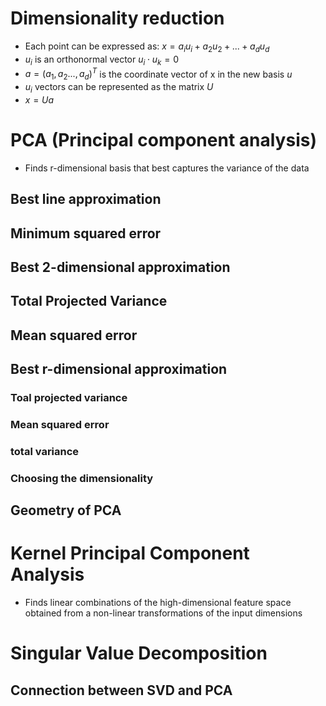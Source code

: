 
* Dimensionality reduction
+ Each point can be expressed as: \(x = a_iu_i + a_2u_2 + ... + a_du_d\)
+ \(u_i\) is an orthonormal vector \(u_i \cdot u_k = 0\)
+ \(a = (a_1, a_2 ..., a_d)^T\) is the coordinate vector of x in the new basis \(u\)
+ \(u_i\) vectors can be represented as the matrix \(U\)
+ \(x = Ua\)
* PCA (Principal component analysis)
+ Finds r-dimensional basis that best captures the variance of the data
** Best line approximation
** Minimum squared error
** Best 2-dimensional approximation
** Total Projected Variance
** Mean squared error
** Best r-dimensional approximation
*** Toal projected variance
*** Mean squared error
*** total variance
*** Choosing the dimensionality
** Geometry of PCA
* Kernel Principal Component Analysis
+ Finds linear combinations of the high-dimensional feature space obtained from
  a non-linear transformations of the input dimensions
* Singular Value Decomposition
** Connection between SVD and PCA
